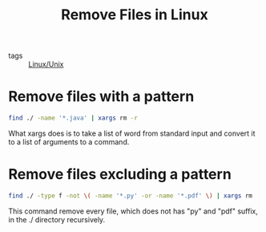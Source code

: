 :PROPERTIES:
:ID:       51547eef-95c3-452b-809e-25aac030d96c
:END:
#+title: Remove Files in Linux
#+filetags: :Linux_Unix:

- tags :: [[id:bf667a76-fa23-41cc-969f-3e8500776df0][Linux/Unix]]

* Remove files with a pattern

 #+begin_src sh
find ./ -name '*.java' | xargs rm -r
 #+end_src

 What xargs does is to take a list of word from standard input and convert it to a list of arguments to a command.

* Remove files excluding a pattern

  #+begin_src sh
find ./ -type f -not \( -name '*.py' -or -name '*.pdf' \) | xargs rm
  #+end_src

This command remove every file, which does not has "py" and "pdf" suffix, in the ./ directory recursively.
